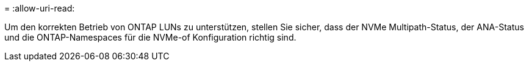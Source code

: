 = 
:allow-uri-read: 


Um den korrekten Betrieb von ONTAP LUNs zu unterstützen, stellen Sie sicher, dass der NVMe Multipath-Status, der ANA-Status und die ONTAP-Namespaces für die NVMe-of Konfiguration richtig sind.
